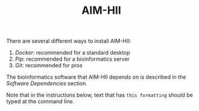 :CONFIG:
#+TODO: TODO WORKING DRAFT | DONE
#+DRAWERS: HIDDEN PROPERTIES STATE NOTES CONFIG
#+STARTUP: indent showall
#+TAGS:noexport(n)
#+OPTIONS: H:2
#+OPTIONS: toc:nil
#+OPTIONS: num:nil
#+OPTIONS: skip:nil
#+OPTIONS: todo:nil
#+OPTIONS: author:t
#+OPTIONS: dated:nil 
#+OPTIONS: tags:nil
#+OPTIONS: ^:nil
#+TITLE:AIM-HII
:END:

There are several different ways to install AIM-HII:


1. [[docker_install_aimhii.org][Docker]]: recommended for a standard desktop
2. [[pip_install_aimhii.org][Pip]]: recommended for a bioinformatics server
3. [[git_install_aimhii.org][Git]]: recommended for pros

The bioinformatics software that AIM-HII depends on is described in the  [[software_dependencies.org][Software Dependencies]] section.

Note that in the instructions below, text that has ~this formatting~ should be typed at the command line.

